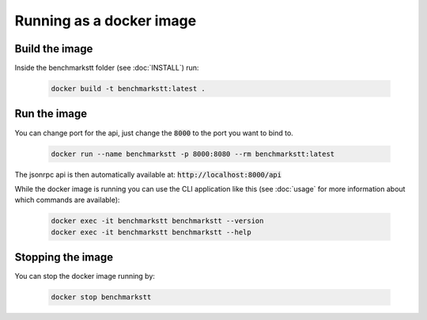 Running as a docker image
=========================

Build the image
---------------

Inside the benchmarkstt folder (see :doc:`INSTALL`) run:

   .. code-block:: bash

      docker build -t benchmarkstt:latest .


Run the image
-------------

You can change port for the api, just change the :code:`8000` to the port you want to bind to.

   .. code-block:: bash

      docker run --name benchmarkstt -p 8000:8080 --rm benchmarkstt:latest

The jsonrpc api is then automatically available at: :code:`http://localhost:8000/api`

While the docker image is running you can use the CLI application like this (see :doc:`usage` for
more information about which commands are available):

   .. code-block:: bash

      docker exec -it benchmarkstt benchmarkstt --version
      docker exec -it benchmarkstt benchmarkstt --help


Stopping the image
------------------

You can stop the docker image running by:

   .. code-block:: bash

      docker stop benchmarkstt
